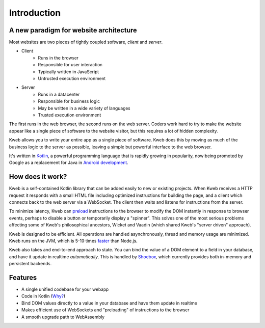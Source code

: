 ============
Introduction
============

A new paradigm for website architecture
---------------------------------------

Most websites are two pieces of tightly coupled software, *client* and *server*.

* Client
    * Runs in the browser
    * Responsible for user interaction
    * Typically written in JavaScript
    * Untrusted execution environment

* Server
    * Runs in a datacenter
    * Responsible for business logic
    * May be written in a wide variety of languages
    * Trusted execution environment

The first runs in the web browser, the second runs on the web server.  Coders work hard to try to make the website
appear like a single piece of software to the website visitor, but this requires a lot of hidden complexity.

Kweb allows you to write your entire app as a single piece of software.  Kweb does this by moving as much of the
business logic to the server as possible, leaving a simple but powerful interface to the web browser.

It's written in `Kotlin <https://kotlinlang.org/>`_, a
powerful programming language that is rapidly growing in popularity, now being promoted by Google as a replacement
for Java in `Android development <https://developer.android.com/kotlin/>`_.

How does it work?
-----------------

Kweb is a self-contained Kotlin library that can be added easily to new or existing projects.  When Kweb receives
a HTTP request it responds with a small HTML file including optimized instructions for building the page, and a
client which connects back to the web server via a WebSocket.  The client then waits and listens for instructions
from the server.

To minimize latency, Kweb can `preload <https://docs.kweb.io/en/latest/dom.html#immediate-events>`_ instructions to
the browser to modify the DOM instantly in response to browser events, perhaps to disable a button or temporarily
display a "spinner".  This solves one of the most serious problems affecting some of Kweb's philosophical ancestors,
Wicket and Vaadin (which shared Kweb's "server driven" approach).

Kweb is designed to be efficient.  All operations are handled asynchronously, thread and memory usage are minimized.
Kweb runs on the JVM, which is 5-10 times `faster <https://benchmarksgame-team.pages.debian.net/benchmarksgame/faster/javascript.html>`_
than Node.js.

Kweb also takes and end-to-end approach to state.  You can bind the value of a DOM element to a field in your
database, and have it update in realtime *automatically*.  This is handled by `Shoebox <https://github.com/kwebio/shoebox>`_,
which currently provides both in-memory and persistent backends.

Features
--------

* A single unified codebase for your webapp
* Code in Kotlin (`Why? <https://steve-yegge.blogspot.com/2017/05/why-kotlin-is-better-than-whatever-dumb.html?m=1>`_)
* Bind DOM values directly to a value in your database and have them update in realtime
* Makes efficient use of WebSockets and "preloading" of instructions to the browser
* A smooth upgrade path to WebAssembly
